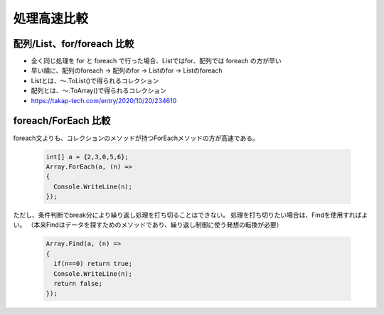 ============
処理高速比較
============

配列/List、for/foreach 比較
===========================

* 全く同じ処理を for と foreach で行った場合、Listではfor、配列では foreach の方が早い
* 早い順に、配列のforeach -> 配列のfor -> Listのfor -> Listのforeach
* Listとは、～.ToList()で得られるコレクション
* 配列とは、～.ToArray()で得られるコレクション
* https://takap-tech.com/entry/2020/10/20/234610

foreach/ForEach 比較
====================

foreach文よりも、コレクションのメソッドが持つForEachメソッドの方が高速である。

  .. code-block:: csharp

    int[] a = {2,3,0,5,6};
    Array.ForEach(a, (n) =>
    {
      Console.WriteLine(n);
    });

ただし、条件判断でbreak分により繰り返し処理を打ち切ることはできない。
処理を打ち切りたい場合は、Findを使用すればよい。
（本来Findはデータを探すためのメソッドであり、繰り返し制御に使う発想の転換が必要）

  .. code-block:: csharp

    Array.Find(a, (n) => 
    {
      if(n==0) return true;
      Console.WriteLine(n);
      return false;
    });
